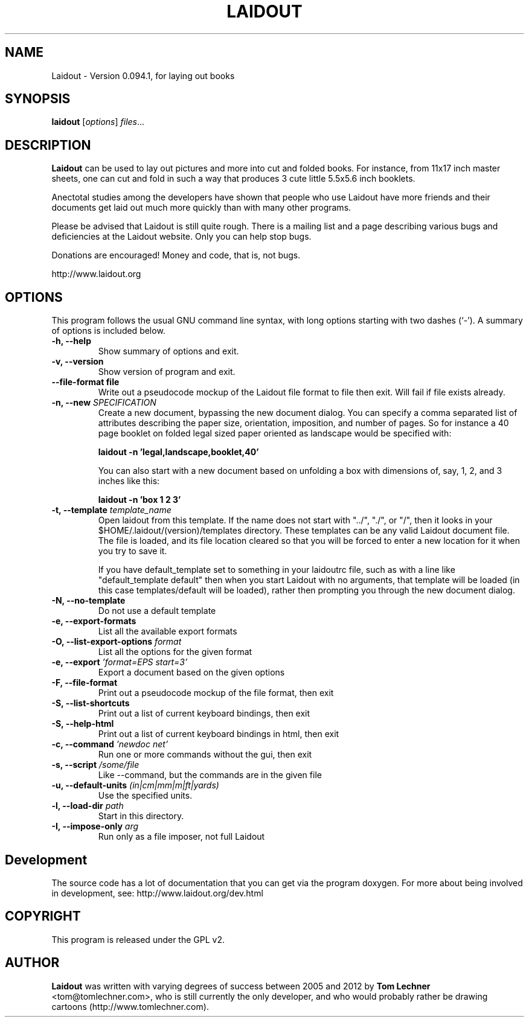 .TH LAIDOUT 1 "July 15, 2012"
.SH NAME
Laidout \- Version 0.094.1, for laying out books
.SH SYNOPSIS
.B laidout
.RI [ options ] " files" ...
.br
.SH DESCRIPTION
\fBLaidout\fP can be used to lay out pictures and more into cut and folded
books. For instance, from 11x17 inch master sheets, one can cut and fold in
such a way that produces 3 cute little 5.5x5.6 inch booklets.

Anectotal studies among the developers have shown that people who use
Laidout have more friends and their documents get laid out much more quickly 
than with many other programs.

Please be advised that Laidout is still quite rough. There is a mailing
list and a page describing various bugs and deficiencies at the Laidout website.
Only you can help stop bugs.

Donations are encouraged! Money and code, that is, not bugs.

http://www.laidout.org
.PP
.\" TeX users may be more comfortable with the \fB<whatever>\fP and
.\" \fI<whatever>\fP escape sequences to invode bold face and italics, 
.\" respectively.
.SH OPTIONS
This program follows the usual GNU command line syntax, with long
options starting with two dashes (`-').
A summary of options is included below.

.TP
.B \-h, \-\-help
Show summary of options and exit.

.TP
.B \-v, \-\-version
Show version of program and exit.

.TP
.B \-\-file\-format file
Write out a pseudocode mockup of the Laidout file format to file then exit.
Will fail if file exists already.

.TP
.B \-n, \-\-new \fISPECIFICATION\fI
Create a new document, bypassing the new document dialog. You can specify
a comma separated list of attributes describing the paper size, orientation,
imposition, and number of pages. So for instance a 40 page booklet on folded 
legal sized paper oriented as landscape would be specified with:

.B laidout \-n 'legal,landscape,booklet,40'

You can also start with a new document based on unfolding a box with dimensions
of, say, 1, 2, and 3 inches like this:

.B laidout \-n 'box 1 2 3'

.TP
.B \-t, \-\-template \fItemplate_name\fI
Open laidout from this template. If the name does not start with "../", "./",
or "/", then it looks in your $HOME/.laidout/(version)/templates directory.
These templates can be any valid Laidout document file. The file is loaded,
and its file location cleared so that you will be forced to enter a new
location for it when you try to save it.

If you have default_template set to something in your laidoutrc file, such as with
a line like "default_template default" then when you start Laidout with
no arguments, that template will be loaded (in this case templates/default
will be loaded), rather then prompting you through the new document dialog.

.TP
.B \-N, \-\-no\-template
Do not use a default template

.TP
.B \-e, \-\-export\-formats
List all the available export formats

.TP
.B \-O, \-\-list\-export\-options \fIformat\fI
List all the options for the given format

.TP
.B \-e, \-\-export \fI'format=EPS start=3'\fI
Export a document based on the given options

.TP
.B \-F, \-\-file\-format
Print out a pseudocode mockup of the file format, then exit

.TP
.B \-S, \-\-list\-shortcuts
Print out a list of current keyboard bindings, then exit

.TP
.B \-S, \-\-help\-html
Print out a list of current keyboard bindings in html, then exit

.TP
.B \-c, \-\-command \fI'newdoc net'\fI
Run one or more commands without the gui, then exit

.TP
.B \-s, \-\-script \fI/some/file\fI
Like --command, but the commands are in the given file

.TP
.B \-u, \-\-default\-units \fI(in|cm|mm|m|ft|yards)\fI
Use the specified units.

.TP
.B \-l, \-\-load\-dir \fIpath\fI
Start in this directory.

.TP
.B \-I, \-\-impose\-only \fIarg\fI
Run only as a file imposer, not full Laidout


.SH Development



.br
The source code has a lot of documentation that you can get via the program doxygen. For more
about being involved in development, see: http://www.laidout.org/dev.html

.SH COPYRIGHT
This program is released under the GPL v2.
.SH AUTHOR
\fBLaidout\fP was written with varying degrees of success between 2005 and 2012 by 
\fBTom Lechner\fP <tom@tomlechner.com>,
who is still currently the only developer, and who would probably rather be
drawing cartoons (http://www.tomlechner.com).
